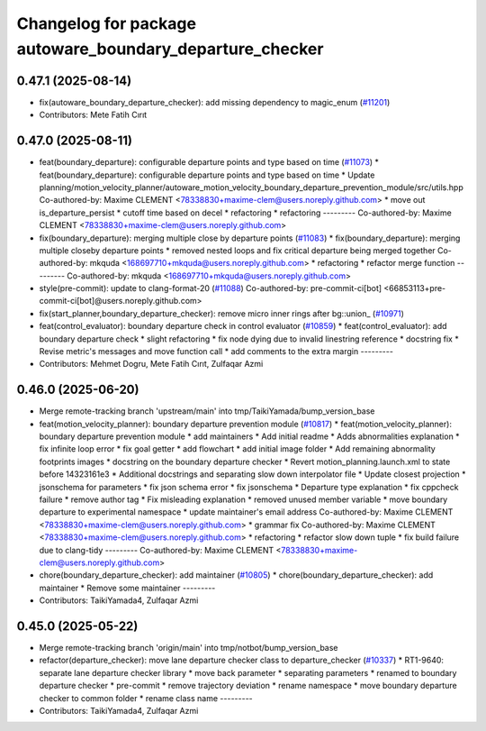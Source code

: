 ^^^^^^^^^^^^^^^^^^^^^^^^^^^^^^^^^^^^^^^^^^^^^^^^^^^^^^^^^
Changelog for package autoware_boundary_departure_checker
^^^^^^^^^^^^^^^^^^^^^^^^^^^^^^^^^^^^^^^^^^^^^^^^^^^^^^^^^

0.47.1 (2025-08-14)
-------------------
* fix(autoware_boundary_departure_checker): add missing dependency to magic_enum (`#11201 <https://github.com/autowarefoundation/autoware_universe/issues/11201>`_)
* Contributors: Mete Fatih Cırıt

0.47.0 (2025-08-11)
-------------------
* feat(boundary_departure): configurable departure points and type based on time (`#11073 <https://github.com/autowarefoundation/autoware_universe/issues/11073>`_)
  * feat(boundary_departure): configurable departure points and type based on time
  * Update planning/motion_velocity_planner/autoware_motion_velocity_boundary_departure_prevention_module/src/utils.hpp
  Co-authored-by: Maxime CLEMENT <78338830+maxime-clem@users.noreply.github.com>
  * move out is_departure_persist
  * cutoff time based on decel
  * refactoring
  * refactoring
  ---------
  Co-authored-by: Maxime CLEMENT <78338830+maxime-clem@users.noreply.github.com>
* fix(boundary_departure): merging multiple close by departure points (`#11083 <https://github.com/autowarefoundation/autoware_universe/issues/11083>`_)
  * fix(boundary_departure): merging multiple closeby departure points
  * removed nested loops and fix critical departure being merged together
  Co-authored-by: mkquda <168697710+mkquda@users.noreply.github.com>
  * refactoring
  * refactor merge function
  ---------
  Co-authored-by: mkquda <168697710+mkquda@users.noreply.github.com>
* style(pre-commit): update to clang-format-20 (`#11088 <https://github.com/autowarefoundation/autoware_universe/issues/11088>`_)
  Co-authored-by: pre-commit-ci[bot] <66853113+pre-commit-ci[bot]@users.noreply.github.com>
* fix(start_planner,boundary_departure_checker): remove micro inner rings after bg::union\_ (`#10971 <https://github.com/autowarefoundation/autoware_universe/issues/10971>`_)
* feat(control_evaluator): boundary departure check in control evaluator (`#10859 <https://github.com/autowarefoundation/autoware_universe/issues/10859>`_)
  * feat(control_evaluator): add boundary departure check
  * slight refactoring
  * fix node dying due to invalid linestring reference
  * docstring fix
  * Revise  metric's messages and move function call
  * add comments to the extra margin
  ---------
* Contributors: Mehmet Dogru, Mete Fatih Cırıt, Zulfaqar Azmi

0.46.0 (2025-06-20)
-------------------
* Merge remote-tracking branch 'upstream/main' into tmp/TaikiYamada/bump_version_base
* feat(motion_velocity_planner): boundary departure prevention module (`#10817 <https://github.com/autowarefoundation/autoware_universe/issues/10817>`_)
  * feat(motion_velocity_planner): boundary departure prevention module
  * add maintainers
  * Add initial readme
  * Adds abnormalities explanation
  * fix infinite loop error
  * fix goal getter
  * add flowchart
  * add initial image folder
  * Add remaining abnormality footprints images
  * docstring on the boundary departure checker
  * Revert motion_planning.launch.xml to state before 14323161e3
  * Additional docstrings and separating slow down interpolator file
  * Update closest projection
  * jsonschema for parameters
  * fix json schema error
  * fix jsonschema
  * Departure type explanation
  * fix cppcheck failure
  * remove author tag
  * Fix misleading explanation
  * removed unused member variable
  * move boundary departure to experimental namespace
  * update maintainer's email address
  Co-authored-by: Maxime CLEMENT <78338830+maxime-clem@users.noreply.github.com>
  * grammar fix
  Co-authored-by: Maxime CLEMENT <78338830+maxime-clem@users.noreply.github.com>
  * refactoring
  * refactor slow down tuple
  * fix build failure due to clang-tidy
  ---------
  Co-authored-by: Maxime CLEMENT <78338830+maxime-clem@users.noreply.github.com>
* chore(boundary_departure_checker): add maintainer (`#10805 <https://github.com/autowarefoundation/autoware_universe/issues/10805>`_)
  * chore(boundary_departure_checker): add maintainer
  * Remove some maintainer
  ---------
* Contributors: TaikiYamada4, Zulfaqar Azmi

0.45.0 (2025-05-22)
-------------------
* Merge remote-tracking branch 'origin/main' into tmp/notbot/bump_version_base
* refactor(departure_checker): move lane departure checker class to departure_checker  (`#10337 <https://github.com/autowarefoundation/autoware_universe/issues/10337>`_)
  * RT1-9640: separate lane departure checker library
  * move back parameter
  * separating parameters
  * renamed to boundary departure checker
  * pre-commit
  * remove trajectory deviation
  * rename namespace
  * move boundary departure checker to common folder
  * rename class name
  ---------
* Contributors: TaikiYamada4, Zulfaqar Azmi
